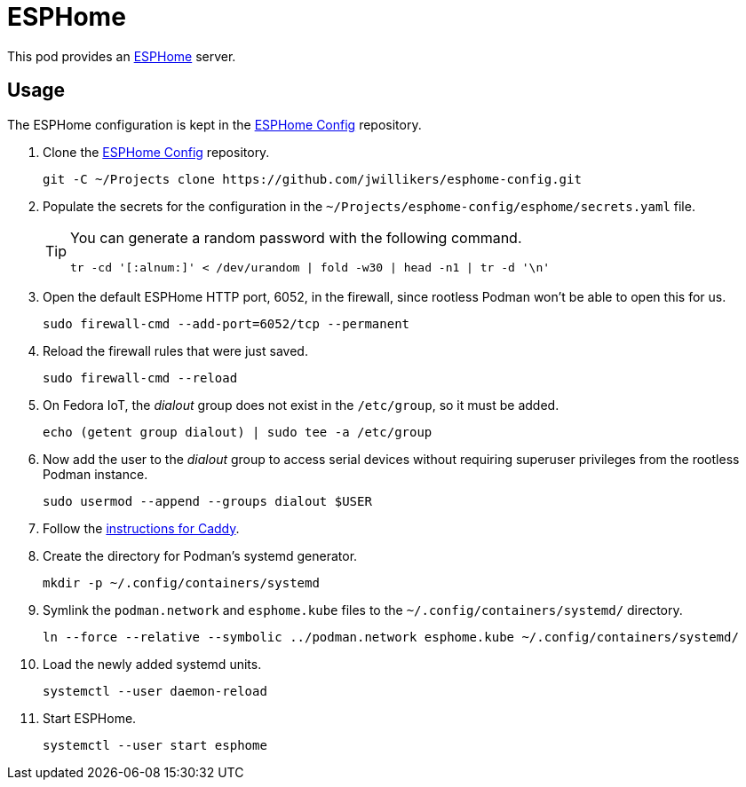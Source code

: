 = ESPHome
:experimental:
:icons: font
ifdef::env-github[]
:tip-caption: :bulb:
:note-caption: :information_source:
:important-caption: :heavy_exclamation_mark:
:caution-caption: :fire:
:warning-caption: :warning:
endif::[]
:ESPHome: https://esphome.io[ESPHome]

This pod provides an {ESPHome} server.

== Usage

The ESPHome configuration is kept in the https://github.com/jwillikers/esphome-config[ESPHome Config] repository.

. Clone the https://github.com/jwillikers/esphome-config[ESPHome Config] repository.
+
[,sh]
----
git -C ~/Projects clone https://github.com/jwillikers/esphome-config.git
----

. Populate the secrets for the configuration in the `~/Projects/esphome-config/esphome/secrets.yaml` file.
+
[TIP]
====
You can generate a random password with the following command.

[,sh]
----
tr -cd '[:alnum:]' < /dev/urandom | fold -w30 | head -n1 | tr -d '\n'
----
====

. Open the default ESPHome HTTP port, 6052, in the firewall, since rootless Podman won't be able to open this for us.
+
[,sh]
----
sudo firewall-cmd --add-port=6052/tcp --permanent
----

. Reload the firewall rules that were just saved.
+
[,sh]
----
sudo firewall-cmd --reload
----

. On Fedora IoT, the _dialout_ group does not exist in the `/etc/group`, so it must be added.
+
[,sh]
----
echo (getent group dialout) | sudo tee -a /etc/group
----

. Now add the user to the _dialout_ group to access serial devices without requiring superuser privileges from the rootless Podman instance.
+
[,sh]
----
sudo usermod --append --groups dialout $USER
----

. Follow the <<../caddy/README.adoc,instructions for Caddy>>.

. Create the directory for Podman's systemd generator.
+
[,sh]
----
mkdir -p ~/.config/containers/systemd
----

. Symlink the `podman.network` and `esphome.kube` files to the `~/.config/containers/systemd/` directory.
+
[,sh]
----
ln --force --relative --symbolic ../podman.network esphome.kube ~/.config/containers/systemd/
----

. Load the newly added systemd units.
+
[,sh]
----
systemctl --user daemon-reload
----

. Start ESPHome.
+
[,sh]
----
systemctl --user start esphome
----
